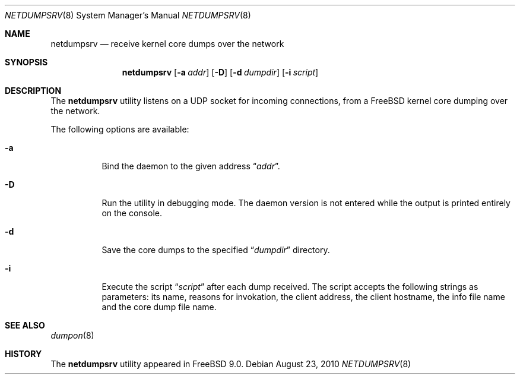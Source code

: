 .\" Copyright (c) 2010 Sandvine Incorporated. All rights reserved.
.\"
.\" Redistribution and use in source and binary forms, with or without
.\" modification, are permitted provided that the following conditions
.\" are met:
.\" 1. Redistributions of source code must retain the above copyright
.\"    notice, this list of conditions and the following disclaimer.
.\" 2. Redistributions in binary form must reproduce the above copyright
.\"    notice, this list of conditions and the following disclaimer in the
.\"    documentation and/or other materials provided with the distribution.
.\"
.\" THIS SOFTWARE IS PROVIDED BY THE AUTHOR AND CONTRIBUTORS ``AS IS'' AND
.\" ANY EXPRESS OR IMPLIED WARRANTIES, INCLUDING, BUT NOT LIMITED TO, THE
.\" IMPLIED WARRANTIES OF MERCHANTABILITY AND FITNESS FOR A PARTICULAR PURPOSE
.\" ARE DISCLAIMED.  IN NO EVENT SHALL THE AUTHOR OR CONTRIBUTORS BE LIABLE
.\" FOR ANY DIRECT, INDIRECT, INCIDENTAL, SPECIAL, EXEMPLARY, OR CONSEQUENTIAL
.\" DAMAGES (INCLUDING, BUT NOT LIMITED TO, PROCUREMENT OF SUBSTITUTE GOODS
.\" OR SERVICES; LOSS OF USE, DATA, OR PROFITS; OR BUSINESS INTERRUPTION)
.\" HOWEVER CAUSED AND ON ANY THEORY OF LIABILITY, WHETHER IN CONTRACT, STRICT
.\" LIABILITY, OR TORT (INCLUDING NEGLIGENCE OR OTHERWISE) ARISING IN ANY WAY
.\" OUT OF THE USE OF THIS SOFTWARE, EVEN IF ADVISED OF THE POSSIBILITY OF
.\" SUCH DAMAGE.
.\"
.\" $FreeBSD$
.\"
.Dd August 23, 2010
.Dt NETDUMPSRV 8
.Os
.Sh NAME
.Nm netdumpsrv
.Nd receive kernel core dumps over the network
.Sh SYNOPSIS
.Nm
.Op Fl a Ar addr
.Op Fl D
.Op Fl d Ar dumpdir
.Op Fl i Ar script
.Sh DESCRIPTION
The
.Nm
utility listens on a UDP socket for incoming connections,
from a FreeBSD kernel core dumping over the network.
.Pp
The following options are available:
.Bl -tag -width indent
.It Fl a
Bind the daemon to the given address
.Dq Pa addr .
.It Fl D
Run the utility in debugging mode.
The daemon version is not entered while the output
is printed entirely on the console.
.It Fl d
Save the core dumps to the specified
.Dq Pa dumpdir
directory.
.It Fl i
Execute the script
.Dq Pa script
after each dump received.
The script accepts the following strings as parameters:
its name,
reasons for invokation,
the client address,
the client hostname,
the info file name and the core dump file name.
.El
.Sh SEE ALSO
.Xr dumpon 8
.El
.Sh HISTORY
The
.Nm
utility appeared in
.Bx Free 9.0 .
